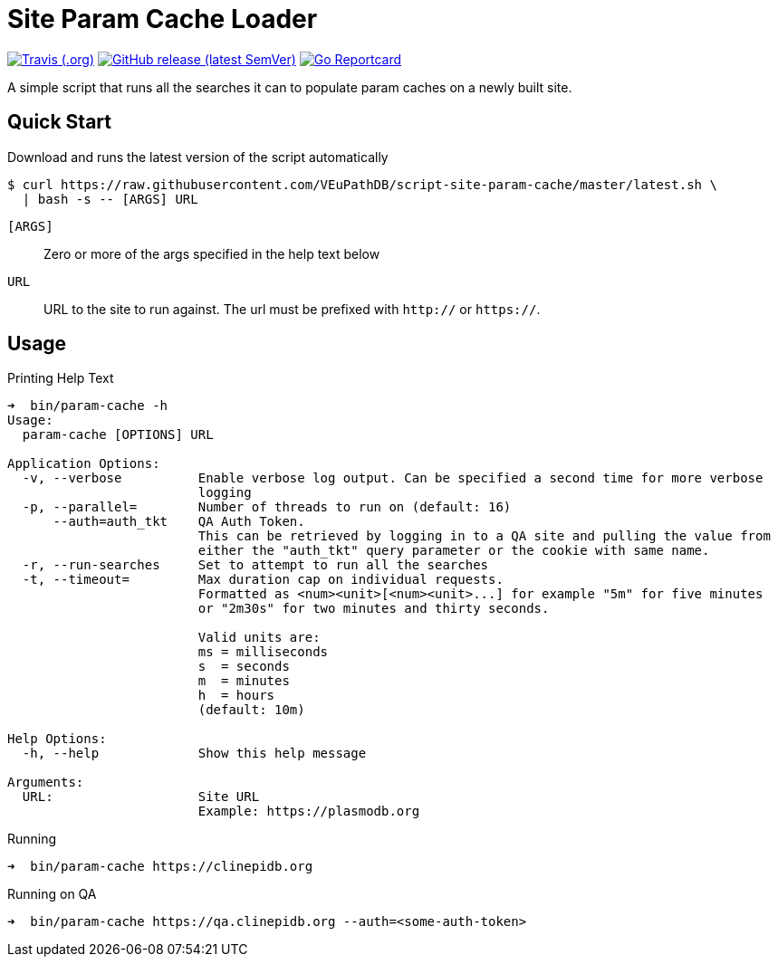 = Site Param Cache Loader

image:https://img.shields.io/travis/VEuPathDB/script-site-param-cache[Travis (.org),link=https://www.travis-ci.org/github/VEuPathDB/script-site-param-cache]
image:https://img.shields.io/github/v/release/VEuPathDB/script-site-param-cache[GitHub release (latest SemVer),link=https://github.com/VEuPathDB/script-site-param-cache/releases/latest]
image:https://goreportcard.com/badge/github.com/VEuPathDB/script-site-param-cache[Go Reportcard,link=https://goreportcard.com/report/github.com/VEuPathDB/script-site-param-cache]

A simple script that runs all the searches it can to populate param caches on a
newly built site.

== Quick Start

.Download and runs the latest version of the script automatically
[source, bash-session]
----
$ curl https://raw.githubusercontent.com/VEuPathDB/script-site-param-cache/master/latest.sh \
  | bash -s -- [ARGS] URL
----

`[ARGS]`::
  Zero or more of the args specified in the help text below
`URL`::
  URL to the site to run against.  The url must be prefixed with `http://` or
  `https://`.

== Usage

.Printing Help Text
[source, bash-session]
----
➜  bin/param-cache -h
Usage:
  param-cache [OPTIONS] URL

Application Options:
  -v, --verbose          Enable verbose log output. Can be specified a second time for more verbose
                         logging
  -p, --parallel=        Number of threads to run on (default: 16)
      --auth=auth_tkt    QA Auth Token.
                         This can be retrieved by logging in to a QA site and pulling the value from
                         either the "auth_tkt" query parameter or the cookie with same name.
  -r, --run-searches     Set to attempt to run all the searches
  -t, --timeout=         Max duration cap on individual requests.
                         Formatted as <num><unit>[<num><unit>...] for example "5m" for five minutes
                         or "2m30s" for two minutes and thirty seconds.

                         Valid units are:
                         ms = milliseconds
                         s  = seconds
                         m  = minutes
                         h  = hours
                         (default: 10m)

Help Options:
  -h, --help             Show this help message

Arguments:
  URL:                   Site URL
                         Example: https://plasmodb.org
----

.Running
[source, bash-session]
----
➜  bin/param-cache https://clinepidb.org
----

.Running on QA
[source, bash-session]
----
➜  bin/param-cache https://qa.clinepidb.org --auth=<some-auth-token>
----